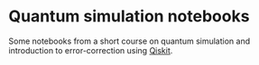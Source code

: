 * Quantum simulation notebooks
Some notebooks from a short course on quantum simulation and introduction to error-correction using [[https://github.com/Qiskit][Qiskit]].
